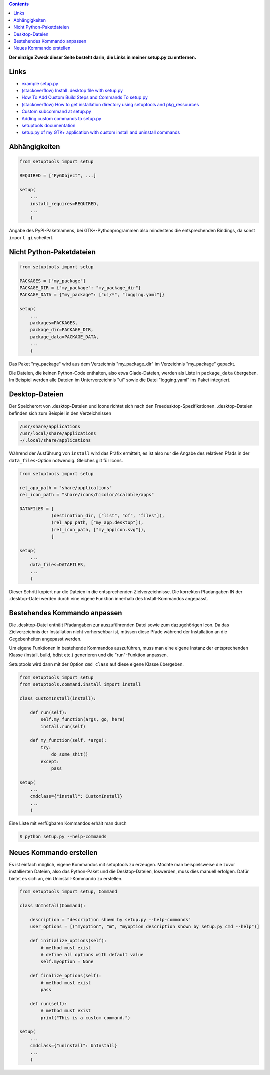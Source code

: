 .. title: GTK+-Anwendung mit setuptools packen
.. slug: setuptools-spicker
.. date: 2018-06-24 18:55:10 UTC+02:00
.. tags: python,setuptools,glade
.. category: tutorial
.. link: 
.. description: 
.. type: text

.. class:: warning pull-right

.. contents::

**Der einzige Zweck dieser Seite besteht darin, die Links in meiner setup.py zu entfernen.**

Links
=====

* `example setup.py <https://github.com/kennethreitz/setup.py/blob/master/setup.py>`_
* `(stackoverflow) Install .desktop file with setup.py <https://stackoverflow.com/questions/25284879/install-desktop-file-with-setup-py>`_
* `How To Add Custom Build Steps and Commands To setup.py <https://seasonofcode.com/posts/how-to-add-custom-build-steps-and-commands-to-setuppy.html>`_
* `(stackoverflow) How to get installation directory using setuptools and pkg_ressources <https://stackoverflow.com/questions/36187264/how-to-get-installation-directory-using-setuptools-and-pkg-ressources>`_
* `Custom subcommand at setup.py <https://coderwall.com/p/3q_czg/custom-subcommand-at-setup-py>`_
* `Adding custom commands to setup.py <https://dankeder.com/posts/adding-custom-commands-to-setup-py/>`_
* `setuptools documentation <https://setuptools.readthedocs.io/en/latest/>`_
* `setup.py of my GTK+ application with custom install and uninstall commands <https://github.com/encarsia/non/blob/master/setup.py>`_

Abhängigkeiten
==============

.. code:: python

    from setuptools import setup

    REQUIRED = ["PyGObject", ...]

    setup(
        ...
        install_requires=REQUIRED,
        ...
        )

Angabe des PyPI-Paketnamens, bei GTK+-Pythonprogrammen also mindestens die entsprechenden Bindings, da sonst ``import gi`` scheitert.

Nicht Python-Paketdateien
=========================

.. code:: python

    from setuptools import setup

    PACKAGES = ["my_package"]
    PACKAGE_DIR = {"my_package": "my_package_dir"}
    PACKAGE_DATA = {"my_package": ["ui/*", "logging.yaml"]}

    setup(
        ...
        packages=PACKAGES,
        package_dir=PACKAGE_DIR,
        package_data=PACKAGE_DATA,
        ...
        )

Das Paket "my_package" wird aus dem Verzeichnis "my_package_dir" im Verzeichnis "my_package" gepackt.

Die Dateien, die keinen Python-Code enthalten, also etwa Glade-Dateien, werden als Liste in ``package_data`` übergeben. Im Beispiel werden alle Dateien im Unterverzeichnis "ui" sowie die Datei "logging.yaml" ins Paket integriert.

Desktop-Dateien
===============

Der Speicherort von .desktop-Dateien und Icons richtet sich nach den Freedesktop-Spezifikationen. .desktop-Dateien befinden sich zum Beispiel in den Verzeichnissen

.. code::

    /usr/share/applications
    /usr/local/share/applications
    ~/.local/share/applications

Während der Ausführung von ``install`` wird das Präfix ermittelt, es ist also nur die Angabe des relativen Pfads in der ``data_files``-Option notwendig. Gleiches gilt für Icons.

.. code:: python

    from setuptools import setup

    rel_app_path = "share/applications"
    rel_icon_path = "share/icons/hicolor/scalable/apps"

    DATAFILES = [
                (destination_dir, ["list", "of", "files"]),
                (rel_app_path, ["my_app.desktop"]),
                (rel_icon_path, ["my_appicon.svg"]),
                ]

    setup(
        ...
        data_files=DATAFILES,
        ...
        )

Dieser Schritt kopiert nur die Dateien in die entsprechenden Zielverzeichnisse. Die korrekten Pfadangaben IN der .desktop-Datei werden durch eine eigene Funktion innerhalb des Install-Kommandos angepasst.

Bestehendes Kommando anpassen
=============================

Die .desktop-Datei enthält Pfadangaben zur auszuführenden Datei sowie zum dazugehörigen Icon. Da das Zielverzeichnis der Installation nicht vorhersehbar ist, müssen diese Pfade während der Installation an die Gegebenheiten angepasst werden.

Um eigene Funktionen in bestehende Kommandos auszuführen, muss man eine eigene Instanz der entsprechenden Klasse (install, build, bdist etc.) generieren und die "run"-Funktion anpassen.

Setuptools wird dann mit der Option ``cmd_class`` auf diese eigene Klasse übergeben.

.. code:: python

    from setuptools import setup
    from setuptools.command.install import install

    class CustomInstall(install):
        
        def run(self):
            self.my_function(args, go, here)
            install.run(self)
            
        def my_function(self, *args):
            try:
                do_some_shit()
            except:
                pass 

    setup(
        ...
        cmdclass={"install": CustomInstall}
        ...
        )

Eine Liste mit verfügbaren Kommandos erhält man durch

.. code:: console

    $ python setup.py --help-commands

Neues Kommando erstellen
========================

Es ist einfach möglich, eigene Kommandos mit setuptools zu erzeugen. Möchte man beispielsweise die zuvor installierten Dateien, also das Python-Paket und die Desktop-Dateien, loswerden, muss dies manuell erfolgen. Dafür bietet es sich an, ein Uninstall-Kommando zu erstellen.

.. code:: python
    
    from setuptools import setup, Command
    
    class UnInstall(Command):
    
        description = "description shown by setup.py --help-commands"
        user_options = [("myoption", "m", "myoption description shown by setup.py cmd --help")]
    
        def initialize_options(self):
            # method must exist
            # define all options with default value
            self.myoption = None
    
        def finalize_options(self):
            # method must exist
            pass
    
        def run(self):
            # method must exist
            print("This is a custom command.")
    
    setup(
        ...
        cmdclass={"uninstall": UnInstall}
        ...
        )





